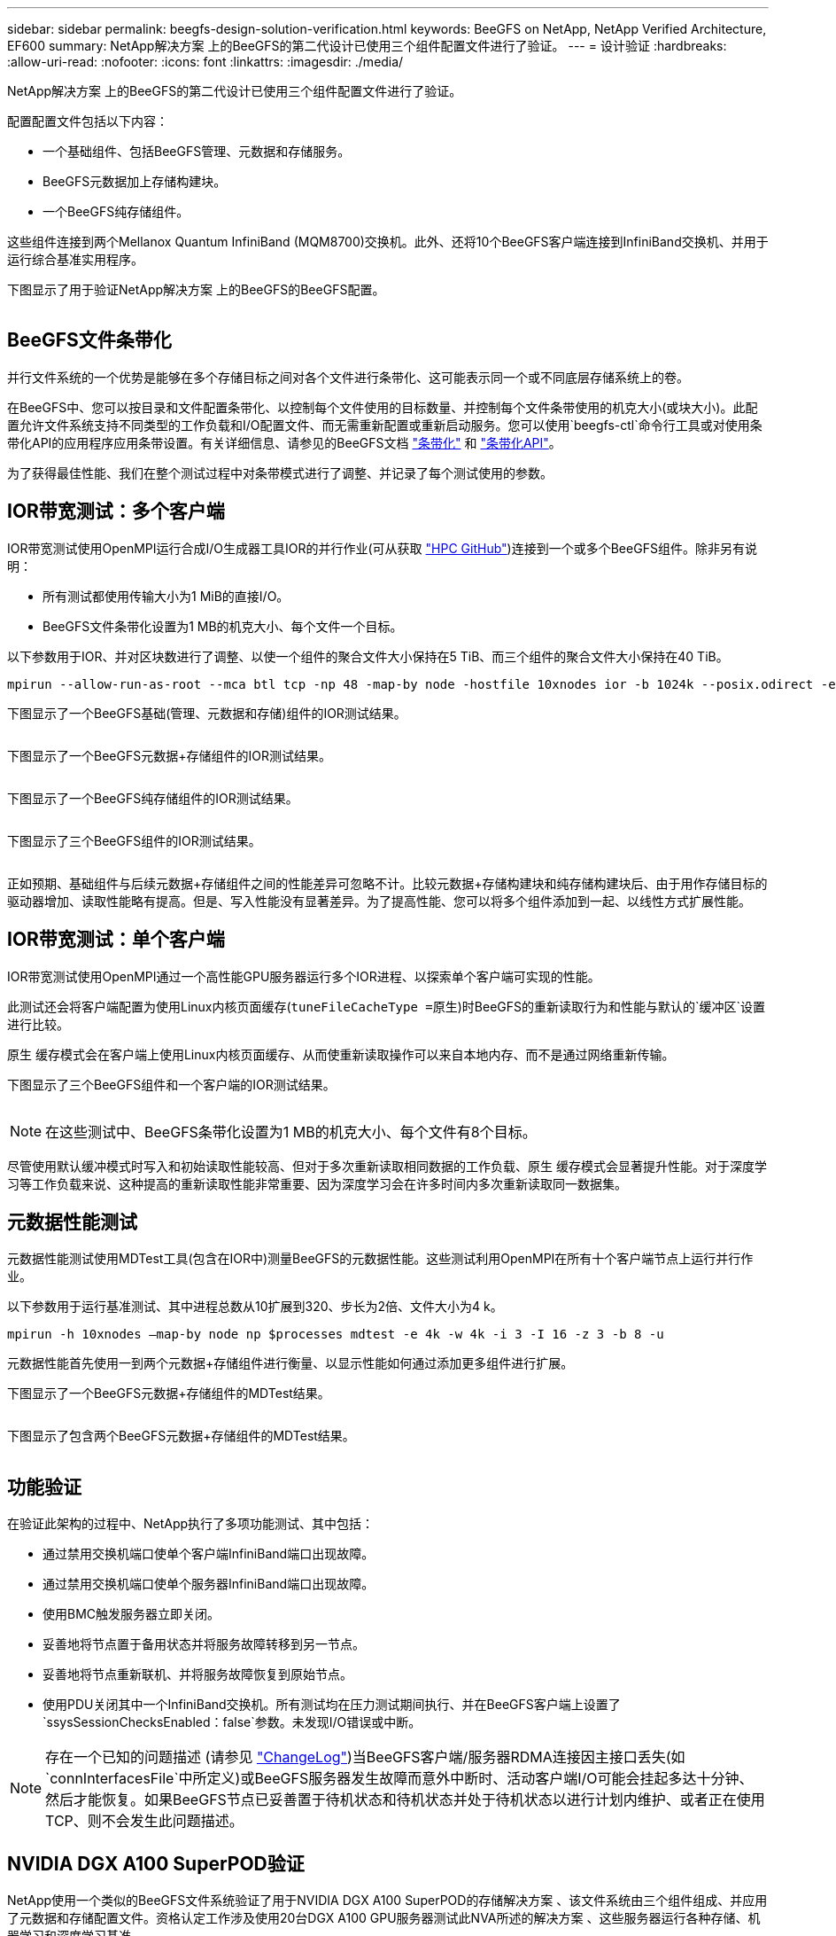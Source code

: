 ---
sidebar: sidebar 
permalink: beegfs-design-solution-verification.html 
keywords: BeeGFS on NetApp, NetApp Verified Architecture, EF600 
summary: NetApp解决方案 上的BeeGFS的第二代设计已使用三个组件配置文件进行了验证。 
---
= 设计验证
:hardbreaks:
:allow-uri-read: 
:nofooter: 
:icons: font
:linkattrs: 
:imagesdir: ./media/


[role="lead"]
NetApp解决方案 上的BeeGFS的第二代设计已使用三个组件配置文件进行了验证。

配置配置文件包括以下内容：

* 一个基础组件、包括BeeGFS管理、元数据和存储服务。
* BeeGFS元数据加上存储构建块。
* 一个BeeGFS纯存储组件。


这些组件连接到两个Mellanox Quantum InfiniBand (MQM8700)交换机。此外、还将10个BeeGFS客户端连接到InfiniBand交换机、并用于运行综合基准实用程序。

下图显示了用于验证NetApp解决方案 上的BeeGFS的BeeGFS配置。

image:beegfs-design-image12.png[""]



== BeeGFS文件条带化

并行文件系统的一个优势是能够在多个存储目标之间对各个文件进行条带化、这可能表示同一个或不同底层存储系统上的卷。

在BeeGFS中、您可以按目录和文件配置条带化、以控制每个文件使用的目标数量、并控制每个文件条带使用的机克大小(或块大小)。此配置允许文件系统支持不同类型的工作负载和I/O配置文件、而无需重新配置或重新启动服务。您可以使用`beegfs-ctl`命令行工具或对使用条带化API的应用程序应用条带设置。有关详细信息、请参见的BeeGFS文档 https://doc.beegfs.io/latest/advanced_topics/striping.html["条带化"^] 和 https://doc.beegfs.io/latest/reference/striping_api.html["条带化API"^]。

为了获得最佳性能、我们在整个测试过程中对条带模式进行了调整、并记录了每个测试使用的参数。



== IOR带宽测试：多个客户端

IOR带宽测试使用OpenMPI运行合成I/O生成器工具IOR的并行作业(可从获取 https://github.com/hpc/ior["HPC GitHub"^])连接到一个或多个BeeGFS组件。除非另有说明：

* 所有测试都使用传输大小为1 MiB的直接I/O。
* BeeGFS文件条带化设置为1 MB的机克大小、每个文件一个目标。


以下参数用于IOR、并对区块数进行了调整、以使一个组件的聚合文件大小保持在5 TiB、而三个组件的聚合文件大小保持在40 TiB。

....
mpirun --allow-run-as-root --mca btl tcp -np 48 -map-by node -hostfile 10xnodes ior -b 1024k --posix.odirect -e -t 1024k -s 54613 -z -C -F -E -k
....
下图显示了一个BeeGFS基础(管理、元数据和存储)组件的IOR测试结果。

image:beegfs-design-image13.png[""]

下图显示了一个BeeGFS元数据+存储组件的IOR测试结果。

image:beegfs-design-image14.png[""]

下图显示了一个BeeGFS纯存储组件的IOR测试结果。

image:beegfs-design-image15.png[""]

下图显示了三个BeeGFS组件的IOR测试结果。

image:beegfs-design-image16.png[""]

正如预期、基础组件与后续元数据+存储组件之间的性能差异可忽略不计。比较元数据+存储构建块和纯存储构建块后、由于用作存储目标的驱动器增加、读取性能略有提高。但是、写入性能没有显著差异。为了提高性能、您可以将多个组件添加到一起、以线性方式扩展性能。



== IOR带宽测试：单个客户端

IOR带宽测试使用OpenMPI通过一个高性能GPU服务器运行多个IOR进程、以探索单个客户端可实现的性能。

此测试还会将客户端配置为使用Linux内核页面缓存(`tuneFileCacheType =原生`)时BeeGFS的重新读取行为和性能与默认的`缓冲区`设置进行比较。

原生 缓存模式会在客户端上使用Linux内核页面缓存、从而使重新读取操作可以来自本地内存、而不是通过网络重新传输。

下图显示了三个BeeGFS组件和一个客户端的IOR测试结果。

image:beegfs-design-image17.png[""]


NOTE: 在这些测试中、BeeGFS条带化设置为1 MB的机克大小、每个文件有8个目标。

尽管使用默认缓冲模式时写入和初始读取性能较高、但对于多次重新读取相同数据的工作负载、原生 缓存模式会显著提升性能。对于深度学习等工作负载来说、这种提高的重新读取性能非常重要、因为深度学习会在许多时间内多次重新读取同一数据集。



== 元数据性能测试

元数据性能测试使用MDTest工具(包含在IOR中)测量BeeGFS的元数据性能。这些测试利用OpenMPI在所有十个客户端节点上运行并行作业。

以下参数用于运行基准测试、其中进程总数从10扩展到320、步长为2倍、文件大小为4 k。

....
mpirun -h 10xnodes –map-by node np $processes mdtest -e 4k -w 4k -i 3 -I 16 -z 3 -b 8 -u
....
元数据性能首先使用一到两个元数据+存储组件进行衡量、以显示性能如何通过添加更多组件进行扩展。

下图显示了一个BeeGFS元数据+存储组件的MDTest结果。

image:beegfs-design-image18.png[""]

下图显示了包含两个BeeGFS元数据+存储组件的MDTest结果。

image:beegfs-design-image19.png[""]



== 功能验证

在验证此架构的过程中、NetApp执行了多项功能测试、其中包括：

* 通过禁用交换机端口使单个客户端InfiniBand端口出现故障。
* 通过禁用交换机端口使单个服务器InfiniBand端口出现故障。
* 使用BMC触发服务器立即关闭。
* 妥善地将节点置于备用状态并将服务故障转移到另一节点。
* 妥善地将节点重新联机、并将服务故障恢复到原始节点。
* 使用PDU关闭其中一个InfiniBand交换机。所有测试均在压力测试期间执行、并在BeeGFS客户端上设置了`ssysSessionChecksEnabled：false`参数。未发现I/O错误或中断。



NOTE: 存在一个已知的问题描述 (请参见 https://github.com/netappeseries/beegfs/blob/master/CHANGELOG.md["ChangeLog"^])当BeeGFS客户端/服务器RDMA连接因主接口丢失(如`connInterfacesFile`中所定义)或BeeGFS服务器发生故障而意外中断时、活动客户端I/O可能会挂起多达十分钟、然后才能恢复。如果BeeGFS节点已妥善置于待机状态和待机状态并处于待机状态以进行计划内维护、或者正在使用TCP、则不会发生此问题描述。



== NVIDIA DGX A100 SuperPOD验证

NetApp使用一个类似的BeeGFS文件系统验证了用于NVIDIA DGX A100 SuperPOD的存储解决方案 、该文件系统由三个组件组成、并应用了元数据和存储配置文件。资格认定工作涉及使用20台DGX A100 GPU服务器测试此NVA所述的解决方案 、这些服务器运行各种存储、机器学习和深度学习基准。

有关详细信息，请参见 https://www.netapp.com/pdf.html?item=/media/72718-nva-1167-DESIGN.pdf["采用NetApp技术的NVIDIA DGX SuperPOD"^]。
